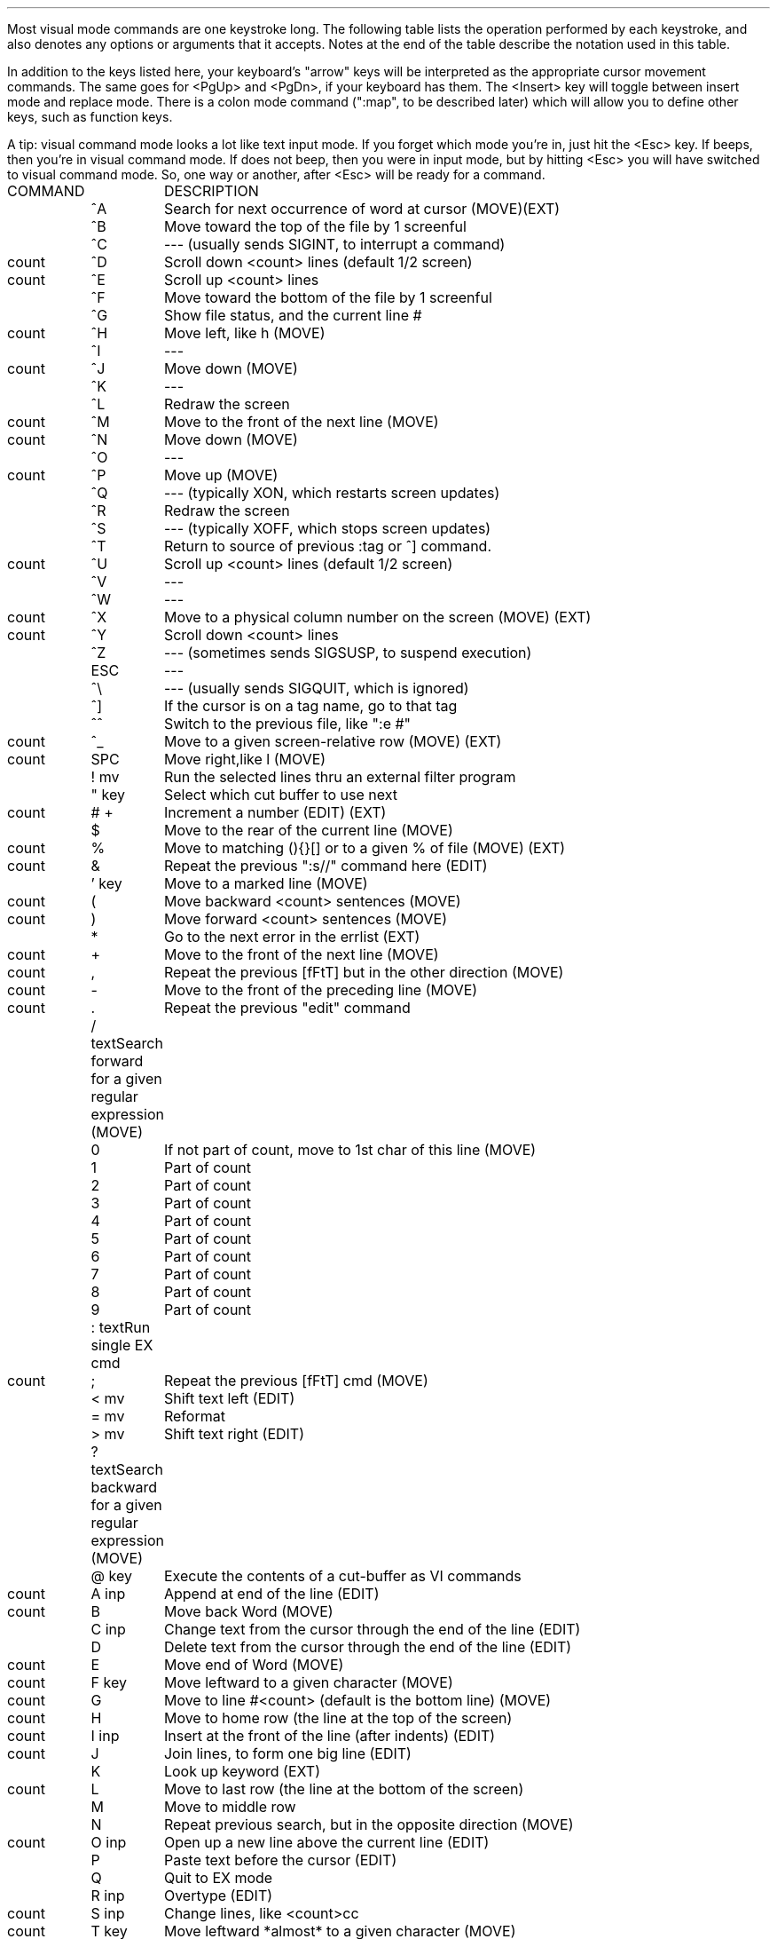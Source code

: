 .Go 2 "VISUAL MODE COMMANDS"
.PP
Most visual mode commands are one keystroke long.
The following table lists the operation performed by each keystroke,
and also denotes any options or arguments that it accepts.
Notes at the end of the table describe the notation used in this table.
.PP
In addition to the keys listed here, your keyboard's "arrow" keys
will be interpreted as the appropriate cursor movement commands.
The same goes for <PgUp> and <PgDn>, if your keyboard has them.
The <Insert> key will toggle between insert mode and replace mode.
There is a colon mode command (":map", to be described later)
which will allow you to define other keys, such as function keys.
.PP
A tip: visual command mode looks a lot like text input mode.
If you forget which mode you're in, just hit the <Esc> key.
If \*E beeps, then you're in visual command mode.
If \*E does not beep, then you were in input mode,
but by hitting <Esc> you will have switched to visual command mode.
So, one way or another, after <Esc> \*E will be ready for a command.
.LD
.ta 0.7i 1.3i
\*SCOMMAND	DESCRIPTION\*s
	^A	Search for next occurrence of word at cursor (MOVE)(EXT)
	^B	Move toward the top of the file by 1 screenful
	^C	--- (usually sends SIGINT, to interrupt a command)
count	^D	Scroll down <count> lines (default 1/2 screen)
count	^E	Scroll up <count> lines
	^F	Move toward the bottom of the file by 1 screenful
	^G	Show file status, and the current line #
count	^H	Move left, like h (MOVE)
	^I	---
count	^J	Move down (MOVE)
	^K	---
	^L	Redraw the screen
count	^M	Move to the front of the next line (MOVE)
count	^N	Move down (MOVE)
	^O	---
count	^P	Move up (MOVE)
	^Q	--- (typically XON, which restarts screen updates)
	^R	Redraw the screen
	^S	--- (typically XOFF, which stops screen updates)
	^T	Return to source of previous :tag or ^] command.
count	^U	Scroll up <count> lines (default 1/2 screen)
	^V	---
	^W	---
count	^X	Move to a physical column number on the screen (MOVE) (EXT)
count	^Y	Scroll down <count> lines
	^Z	--- (sometimes sends SIGSUSP, to suspend execution)
	ESC	---
	^\\	--- (usually sends SIGQUIT, which is ignored)
	^]	If the cursor is on a tag name, go to that tag
	^^	Switch to the previous file, like ":e #"
count	^_	Move to a given screen-relative row (MOVE) (EXT)
count	SPC	Move right,like l (MOVE)
	! \*smv\*S	Run the selected lines thru an external filter program
	" \*skey\*S	Select which cut buffer to use next
count	# \*s+\*S	Increment a number (EDIT) (EXT)
	$	Move to the rear of the current line (MOVE)
count	%	Move to matching (){}[] or to a given % of file (MOVE) (EXT)
count	&	Repeat the previous ":s//" command here (EDIT)
	' \*skey\*S	Move to a marked line (MOVE)
count	(	Move backward <count> sentences (MOVE)
count	)	Move forward <count> sentences (MOVE)
	*	Go to the next error in the errlist (EXT)
count	+	Move to the front of the next line (MOVE)
count	,	Repeat the previous [fFtT] but in the other direction (MOVE)
count	-	Move to the front of the preceding line (MOVE)
count	.	Repeat the previous "edit" command
	/ \*stext\*S	Search forward for a given regular expression (MOVE)
	0	If not part of count, move to 1st char of this line (MOVE)
	1	Part of count
	2	Part of count
	3	Part of count
	4	Part of count
	5	Part of count
	6	Part of count
	7	Part of count
	8	Part of count
	9	Part of count
	: \*stext\*S	Run single EX cmd
count	;	Repeat the previous [fFtT] cmd (MOVE)
	< \*smv\*S	Shift text left (EDIT)
	= \*smv\*S	Reformat
	> \*smv\*S	Shift text right (EDIT)
	? \*stext\*S	Search backward for a given regular expression (MOVE)
	@ \*skey\*S	Execute the contents of a cut-buffer as VI commands
count	A \*sinp\*S	Append at end of the line (EDIT)
count	B	Move back Word (MOVE)
	C \*sinp\*S	Change text from the cursor through the end of the line (EDIT)
	D	Delete text from the cursor through the end of the line (EDIT)
count	E	Move end of Word (MOVE)
count	F \*skey\*S	Move leftward to a given character (MOVE)
count	G	Move to line #<count> (default is the bottom line) (MOVE)
count	H	Move to home row (the line at the top of the screen)
count	I \*sinp\*S	Insert at the front of the line (after indents) (EDIT)
count	J	Join lines, to form one big line (EDIT)
	K	Look up keyword (EXT)
count	L	Move to last row (the line at the bottom of the screen)
	M	Move to middle row
	N	Repeat previous search, but in the opposite direction (MOVE)
count	O \*sinp\*S	Open up a new line above the current line (EDIT)
	P	Paste text before the cursor (EDIT)
	Q	Quit to EX mode
	R \*sinp\*S	Overtype (EDIT)
count	S \*sinp\*S	Change lines, like <count>cc
count	T \*skey\*S	Move leftward *almost* to a given character (MOVE)
	U	Undo all recent changes to the current line
	V	Start marking lines for c/d/y/</>/!/\\ (EXT)
count	W	Move forward <count> Words (MOVE)
count	X	Delete the character(s) to the left of the cursor (EDIT)
count	Y	Yank text line(s) (copy them into a cut buffer)
	Z Z	Save the file & exit
	[ [	Move back 1 section (MOVE)
	\\ \*smv\*S	Pop-up menu for modifying text (EXT)
	] ]	Move forward 1 section (MOVE)
	^	Move to the front of the current line (after indent) (MOVE)
count	_	Move to the current line
	` \*skey\*S	Move to a marked character (MOVE)
count	a \*sinp\*S	Insert text after the cursor (EDIT)
count	b	Move back <count> words (MOVE)
	c \*smv\*S	Change text (EDIT)
	d \*smv\*S	Delete text (EDIT)
count	e	Move forward to the end of the current word (MOVE)
count	f \*skey\*S	Move rightward to a given character (MOVE)
	g	---
count	h	Move left (MOVE)
count	i \*sinp\*S	Insert text at the cursor (EDIT)
count	j	Move down (MOVE)
count	k	Move up (MOVE)
count	l	Move right (MOVE)
	m \*skey\*S	Mark a line or character
	n	Repeat the previous search (MOVE)
count	o \*sinp\*S	Open a new line below the current line (EDIT)
	p	Paste text after the cursor (EDIT)
	q	---
count	r \*skey\*S	Replace <count> chars by a given character (EDIT)
count	s \*sinp\*S	Replace <count> chars with text from the user (EDIT)
count	t \*skey\*S	Move rightward *almost* to a given character (MOVE)
	u	Undo the previous edit command
	v	Start marking characters for c/d/y/</>/!/\\ (EXT)
count	w	Move forward <count> words (MOVE)
count	x	Delete the character that the cursor's on (EDIT)
	y \*smv\*S	Yank text (copy it into a cut buffer)
	z \*skey\*S	Scroll current line to the screen's +=top -=bottom .=middle
count	{	Move back <count> paragraphs (MOVE)
count	|	Move to column <count> (the leftmost column is 1)
count	}	Move forward <count> paragraphs (MOVE)
count	~	Switch a character between uppercase & lowercase (EDIT)
	DEL	--- (usually mapped to shift-X, so it deletes one character)
.DE
.IP count 0.7i
Many commands may be preceded by a count.  This is a sequence of digits
representing a decimal number.  For most commands that use a count,
the command is repeated <count> times.  The count is always optional,
and usually defaults to 1.
.IP key 0.7i
Some commands require two keystrokes.  The first key always determines
which command is to be executed.  The second key is used as a parameter
to the command.
.IP mv 0.7i
Some commands (! < > c d y \\ =) operate on text between the cursor and some
other position.
There are three ways that you can specify that other position.
.IP "" 0.7i
The first way is to follow the command keystroke with a movement command.
For example, "dw" deletes a single word.
"d3w" and "3dw" both delete three words.
.IP "" 0.7i
The second way is to type the command keystroke twice.
This causes whole lines to be acted upon.
For example, ">>" indents the current line.
"3>>" indents the current line and the following two lines.
.IP "" 0.7i
The last way is to move the cursor to one end of the text,
type 'v' or 'V' to start marking,
move the cursor to the other end,
and then type the desired command key.
.IP inp 0.7i
Many commands allow the user to interactively enter text.
See the discussion of "input mode" in the following section.
.IP (EXT) 0.7i
These commands are extensions -- the real vi doesn't have them.
.IP (EDIT) 0.7i
These commands affect text, and may be repeated by the "." command.
.IP (MOVE) 0.7i
These commands move the cursor, and may be used to specify the extent
of a member of the "mv" class of commands.
.NH 2
Input Mode
.PP
You can't type text into your file directly from visual command mode.
Instead, you must first give a command which will put you into input mode.
The commands to do this are A/C/I/O/R/S/a/i/o/s.
.PP
The S/s/C/c commands temporarily place a $ at the end of the text that
they are going to change.
.PP
In input mode, all keystrokes are inserted into the text at the
cursor's position, except for the following:
.ID
^A	insert a copy of the last input text
^D	delete one indent character
^H	(backspace) erase the character before the cursor
^L	redraw the screen
^M	(carriage return) insert a newline (^J, linefeed)
^O	execute next key as a visual command (limited!)
^P	insert the contents of the cut buffer
^R	redraw the screen, like ^L
^T	insert an indent character
^U	backspace to the beginning of the line
^V	insert the following keystroke, even if special
^W	backspace to the beginning of the current word
^Z^Z	write the file & exit \*E
^[	(ESCape) exit from input mode, back to command mode
.DE
.PP
Also, on some systems, ^S may stop output, ^Q may restart output,
and ^C may interrupt execution.
^@ (the NUL character) cannot be inserted.
.PP
The R visual command puts you in overtype mode,
which is a slightly different form of input mode.
In overtype mode, each time you insert a character,
one of the old characters is deleted from the file.
.NH 2
Arrow keys in Input Mode
.PP
The arrow keys can be used to move the cursor in input mode.
(This is an extension; the real Vi doesn't support arrow keys in input mode.)
The <PgUp>, <PgDn>, <Home>, and <End> keys work in input mode, too.
The <Delete> key deletes a single character in input mode.
The <Insert> key toggles between input mode and replace mode.
.PP
The best thing about allowing arrow keys to work in input mode is that
as long as you're in input mode,
\*E seems to have a fairly ordinary user interface.
With most other text editors, you are always in either insert mode or
replace mode, and you can use the arrow keys at any time to move the cursor.
Now, \*E can act like that, too.
In fact, with the new "inputmode" option and the "control-Z control-Z" input
command, you may never have to go into visual command mode for simple edit
sessions.
.NH 2
Digraphs
.PP
\*E supports digraphs as a way to enter non-ASCII characters.
A digraph is a character which is composed of two other characters.
For example, an apostrophe and the letter i could be defined as a digraph
which is to be stored & displayed as an accented i.
.PP
There is no single standard for extended ASCII character sets.
\*E can be compiled to fill the digraph with values appropriate for
either the IBM PC character set, or the LATIN-1 character set used by
X windows, or neither.
(See the discussions of -DCS_IBMPC and -DCS_LATIN1 in the CFLAGS section
of this manual.)
You can view or edit the digraph table via the ":digraph" colon command.
.PP
Digraphs will not be recognized until you've entered ":set digraph".
.PP
To actually use a digraph
type the first character, then hit <Backspace>, and then type the
second character.
\*E will then substitute the non-ASCII character in their place.
.NH 2
Abbreviations
.PP
\*E can expand abbreviations for you.
You define an abbreviation with the :abbr command,
and then whenever you type in the abbreviated form while in input mode,
\*E will immediately replace it with the long form.
COBOL programmers should find this useful. :-)
.PP
\*E doesn't perform the substitution until you type a non-alphanumeric
character to mark the end of the word.
If you type a control-V before that non-alphanumeric character, then
\*E will not perform the substitution.
.NH 2
Auto-Indent
.PP
With the ":set autoindent" option turned on,
\*E will automatically insert leading whitespace at the beginning of each
new line that you type in.
The leading whitespace is copied from the preceding line.
.PP
To add more leading whitespace, type control-T.
To remove some whitespace, type control-D.
.PP
If you ":set noautotab", then the whitespace generated by control-T will
always consist of spaces -- never tabs.
Some people seem to prefer this.
.PP
\*E' autoindent mode isn't 100% compatible with vi's.
In \*E, 0^D and ^^D don't work,
^U can wipeout all indentation, 
and sometimes \*E will use a different amount of indentation than vi would.
